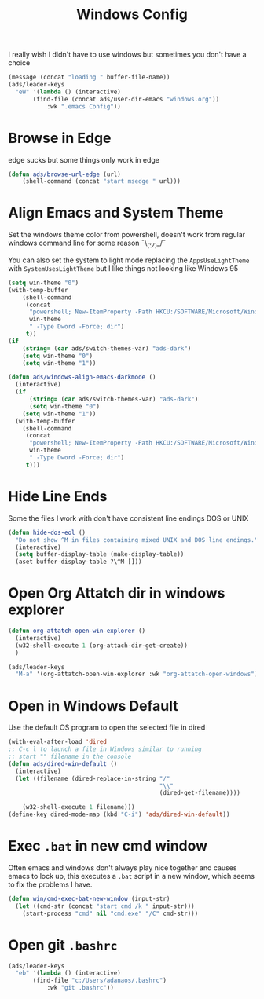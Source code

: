 #+title: Windows Config
#+PROPERTY: header-args:emacs-lisp :tangle ./windows.el :results none
I really wish I didn't have to use windows but sometimes you don't have a choice

#+begin_src emacs-lisp
(message (concat "loading " buffer-file-name))
(ads/leader-keys
  "eW" '(lambda () (interactive)
	   (find-file (concat ads/user-dir-emacs "windows.org"))
           :wk ".emacs Config"))
#+end_src


* Browse in Edge
:PROPERTIES:
:ID:       9414698c-d7f5-4491-81a1-d13254cdc236
:END:
edge sucks but some things only work in edge
#+begin_src emacs-lisp
(defun ads/browse-url-edge (url)
    (shell-command (concat "start msedge " url)))

#+end_src
* Align Emacs and System Theme
:PROPERTIES:
:ID:       608313d5-6401-4a00-8aaf-4451531eb4ff
:END:
Set the windows theme color from powershell, doesn't work from regular windows command line for some reason ¯\_(ツ)_/¯

You can also set the system to light mode replacing the ~AppsUseLightTheme~ with ~SystemUsesLightTheme~ but I like things not looking like Windows 95

#+begin_src emacs-lisp
(setq win-theme "0")
(with-temp-buffer
    (shell-command
     (concat
      "powershell; New-ItemProperty -Path HKCU:/SOFTWARE/Microsoft/Windows/CurrentVersion/Themes/Personalize -Name AppsUseLightTheme -Value "
      win-theme
      " -Type Dword -Force; dir")
     t))
(if
    (string= (car ads/switch-themes-var) "ads-dark")
    (setq win-theme "0")
    (setq win-theme "1"))

(defun ads/windows-align-emacs-darkmode ()
  (interactive)
  (if
      (string= (car ads/switch-themes-var) "ads-dark")
      (setq win-theme "0")
    (setq win-theme "1"))
  (with-temp-buffer
    (shell-command
     (concat
      "powershell; New-ItemProperty -Path HKCU:/SOFTWARE/Microsoft/Windows/CurrentVersion/Themes/Personalize -Name AppsUseLightTheme -Value "
      win-theme
      " -Type Dword -Force; dir")
     t)))
#+end_src
* Hide Line Ends
:PROPERTIES:
:ID:       eec866e3-4e98-4d61-addb-dd2ca29cdc9d
:END:
Some the files I work with don't have consistent line endings DOS or UNIX

#+begin_src emacs-lisp
(defun hide-dos-eol ()
  "Do not show ^M in files containing mixed UNIX and DOS line endings."
  (interactive)
  (setq buffer-display-table (make-display-table))
  (aset buffer-display-table ?\^M []))
#+end_src
* Open Org Attatch dir in windows explorer
:PROPERTIES:
:ID:       162e4eab-4a11-40c1-91dc-e28185f6b8cf
:END:
#+begin_src emacs-lisp
(defun org-attatch-open-win-explorer ()
  (interactive)
  (w32-shell-execute 1 (org-attach-dir-get-create))
  )

(ads/leader-keys
  "M-a" '(org-attatch-open-win-explorer :wk "org-attatch-open-windows"))
#+end_src

* Open in Windows Default
:PROPERTIES:
:ID:       15445347-9a36-4bc7-bbd6-c52bdd8a359e
:END:
Use the default OS program to open the selected file in dired

  #+begin_src emacs-lisp
  (with-eval-after-load 'dired
  ;; C-c l to launch a file in Windows similar to running
  ;; start "" filename in the console
  (defun ads/dired-win-default ()
    (interactive)
    (let ((filename (dired-replace-in-string "/"
                                             "\\"
                                             (dired-get-filename))))

      (w32-shell-execute 1 filename)))
  (define-key dired-mode-map (kbd "C-i") 'ads/dired-win-default))
  #+end_src
* Exec ~.bat~ in new cmd window
:PROPERTIES:
:ID:       6fc24ef9-f0d9-47de-90a7-0ee8c7f3a4d1
:END:
Often emacs and windows don't always play nice together and causes emacs to lock up, this executes a ~.bat~ script in a new window, which seems to fix the problems I have.

#+begin_src emacs-lisp
(defun win/cmd-exec-bat-new-window (input-str)
  (let ((cmd-str (concat "start cmd /k " input-str)))
    (start-process "cmd" nil "cmd.exe" "/C" cmd-str)))

#+end_src

* Open git ~.bashrc~
:PROPERTIES:
:ID:       5ee16149-be0c-4ee8-b2b6-78f8fc549044
:END:
#+begin_src emacs-lisp
(ads/leader-keys
  "eb" '(lambda () (interactive)
	   (find-file "c:/Users/adanaos/.bashrc")
           :wk "git .bashrc"))
#+end_src
